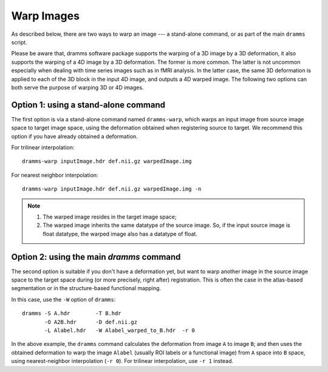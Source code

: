 .. raw:: html

   <!--

   ============================================================================

      DO NOT EDIT THIS FILE! It was generated using Sphinx from:

      Origin:   $URL: https://sbia-svn.uphs.upenn.edu/projects/DRAMMS/tags/dramms-1.4.1/doc/tools/warp.rst $
      Revision: $Rev: 1951 $

   ============================================================================

   -->

.. title:: Warp Images by DRAMMS Deformations


.. raw:: latex

    \pagebreak


Warp Images
===========

As described below, there are two ways to warp an image --- a stand-alone command, or as part of the main ``dramms`` script. 

Please be aware that, dramms software package supports the warping of a 3D image by a 3D deformation, it also supports the warping of a 4D image by a 3D deformation. The former is more common. The latter is not uncommon especially when dealing with time series images such as in fMRI analysis. In the latter case, the same 3D deformation is applied to each of the 3D block in the input 4D image, and outputs a 4D warped image. The following two options can both serve the purpose of warping 3D or 4D images.

Option 1: using a stand-alone command
--------------------------------------

The first option is via a stand-alone command named ``dramms-warp``, which warps an input image from source
image space to target image space, using the deformation obtained when registering source to target.
We recommend this option if you have already obtained a deformation.

For trilinear interpolation::

    dramms-warp inputImage.hdr def.nii.gz warpedImage.img


For nearest neighbor interpolation::

    dramms-warp inputImage.hdr def.nii.gz warpedImage.img -n


.. note::
    
	1. The warped image resides in the target image space;
	
	2. The warped image inherits the same datatype of the source image. So, if the input source image is float datatype, the warped image also has a datatype of float.

	
.. raw:: html

    <br />

Option 2: using the main `dramms` command
-------------------------------------------

The second option is suitable if you don't have a deformation yet, but want to warp another image
in the source image space to the target space during (or more precisely, right after) registration.
This is often the case in the atlas-based segmentation or in the structure-based functional mapping.

In this case, use the ``-W`` option of ``dramms``::

    dramms -S A.hdr        -T B.hdr 
           -O A2B.hdr      -D def.nii.gz 
           -L Alabel.hdr   -W Alabel_warped_to_B.hdr  -r 0


In the above example, the ``dramms`` command calculates the deformation from image ``A`` to image ``B``; and
then uses the obtained deformation to warp the image ``Alabel`` (usually ROI labels or a functional image) from ``A`` space
into ``B`` space, using nearest-neighbor interpolation (``-r 0``). For trilinear interpolation, use ``-r 1`` instead.
